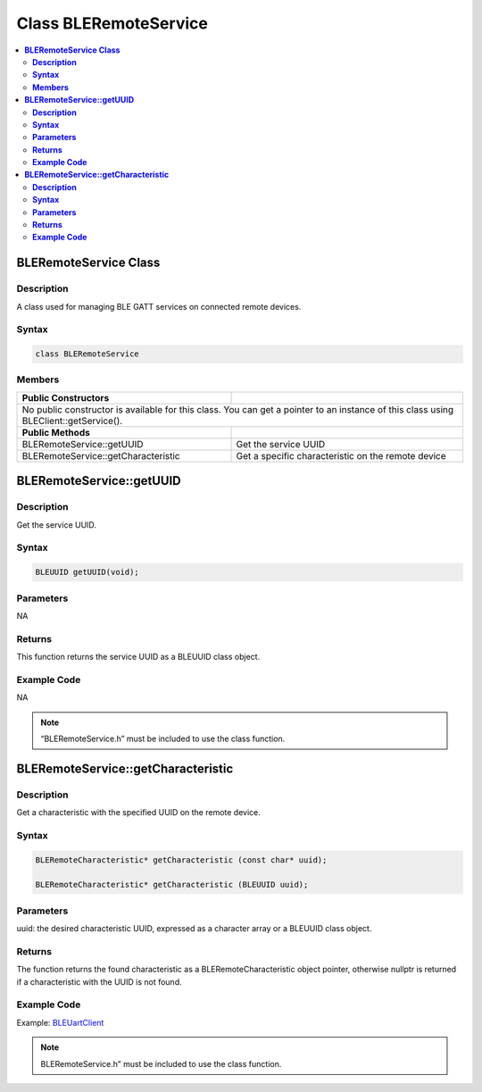 Class BLERemoteService
======================

.. contents::
  :local:
  :depth: 2

**BLERemoteService Class**
--------------------------

**Description**
~~~~~~~~~~~~~~~

A class used for managing BLE GATT services on connected remote devices.

**Syntax**
~~~~~~~~~~

.. code-block:: c++

    class BLERemoteService

**Members**
~~~~~~~~~~~

+------------------------------------+---------------------------------+
| **Public Constructors**            |                                 |
+====================================+=================================+
| No public constructor is available for this class. You can get a     |
| pointer to an instance of this class using BLEClient::getService().  |
+------------------------------------+---------------------------------+
| **Public Methods**                 |                                 |
+------------------------------------+---------------------------------+
| BLERemoteService::getUUID          | Get the service UUID            |
+------------------------------------+---------------------------------+
| BLERemoteService::getCharacteristic| Get a specific characteristic   |
|                                    | on the remote device            |
+------------------------------------+---------------------------------+

**BLERemoteService::getUUID**
-----------------------------

**Description**
~~~~~~~~~~~~~~~

Get the service UUID.

**Syntax**
~~~~~~~~~~

.. code-block:: c++

    BLEUUID getUUID(void);

**Parameters**
~~~~~~~~~~~~~~

NA

**Returns**
~~~~~~~~~~~

This function returns the service UUID as a BLEUUID class object.

**Example Code**
~~~~~~~~~~~~~~~~

NA

.. note :: “BLERemoteService.h” must be included to use the class function.

**BLERemoteService::getCharacteristic**
---------------------------------------

**Description**
~~~~~~~~~~~~~~~

Get a characteristic with the specified UUID on the remote device.

**Syntax**
~~~~~~~~~~

.. code-block:: c++

    BLERemoteCharacteristic* getCharacteristic (const char* uuid);

    BLERemoteCharacteristic* getCharacteristic (BLEUUID uuid);

**Parameters**
~~~~~~~~~~~~~~

uuid: the desired characteristic UUID, expressed as a character array or a BLEUUID class object.

**Returns**
~~~~~~~~~~~

The function returns the found characteristic as a
BLERemoteCharacteristic object pointer, otherwise nullptr is returned if
a characteristic with the UUID is not found.

**Example Code**
~~~~~~~~~~~~~~~~

Example: `BLEUartClient <https://github.com/ambiot/ambd_arduino/blob/dev/Arduino_package/hardware/libraries/BLE/examples/BLEUartClient/BLEUartClient.ino>`_ 

.. note :: BLERemoteService.h” must be included to use the class function.